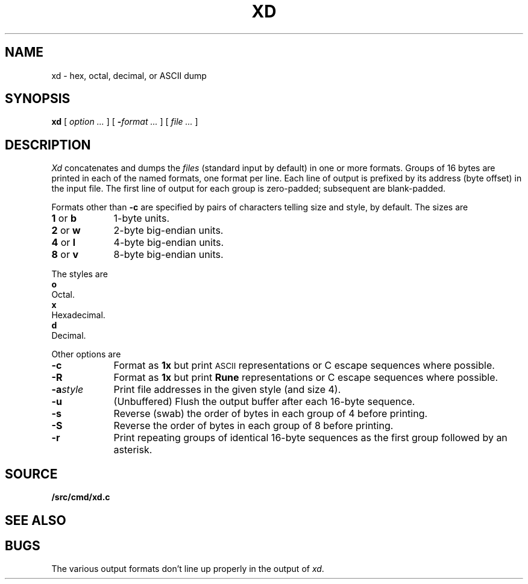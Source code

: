 .TH XD 1
.SH NAME
xd \- hex, octal, decimal, or ASCII dump
.SH SYNOPSIS
.B xd
[
.I option ...
]
[
.BI - "format ...
] [
.I file ...
]
.SH DESCRIPTION
.I Xd
concatenates and dumps the
.I files
(standard input by default)
in one or more formats.
Groups of 16 bytes are printed in each of the named formats, one
format per line.
Each line of output is prefixed by its address (byte offset)
in the input file.
The first line of output for each group is zero-padded; subsequent are blank-padded.
.PP
Formats other than
.B -c
are specified by pairs of characters telling size and style,
.L 4x
by default.
The sizes are
.TP \w'2\ or\ w\ \ \ 'u
.BR 1 " or " b
1-byte units.
.PD0
.TP
.BR 2 " or " w
2-byte big-endian units.
.TP
.BR 4 " or " l
4-byte big-endian units.
.TP
.BR 8 " or " v
8-byte big-endian units.
.PD
.PP
The styles are
.TP 0
.B o
Octal.
.PD0
.TP
.B x
Hexadecimal.
.TP
.B d
Decimal.
.PD
.PP
Other options are
.TP \w'\fL-a\fIstyle\fLXX'u
.B -c
Format as
.B 1x
but print
.SM ASCII
representations or C escape sequences where possible.
.TP
.B -R
Format as
.B 1x
but print
.B Rune
representations or C escape sequences where possible.
.TP
.BI -a style
Print file addresses in the given style (and size 4).
.TP
.B -u
(Unbuffered) Flush the output buffer after each 16-byte sequence.
.TP
.B -s
Reverse (swab) the order of bytes in each group of 4 before printing.
.TP
.B -S
Reverse the order of bytes in each group of 8 before printing.
.TP
.B -r
Print repeating groups of identical 16-byte sequences as the first group
followed by an asterisk.
.SH SOURCE
.B \*9/src/cmd/xd.c
.SH "SEE ALSO"
.IM db (1)
.SH BUGS
The various output formats don't line up properly in the output of
.IR xd .
